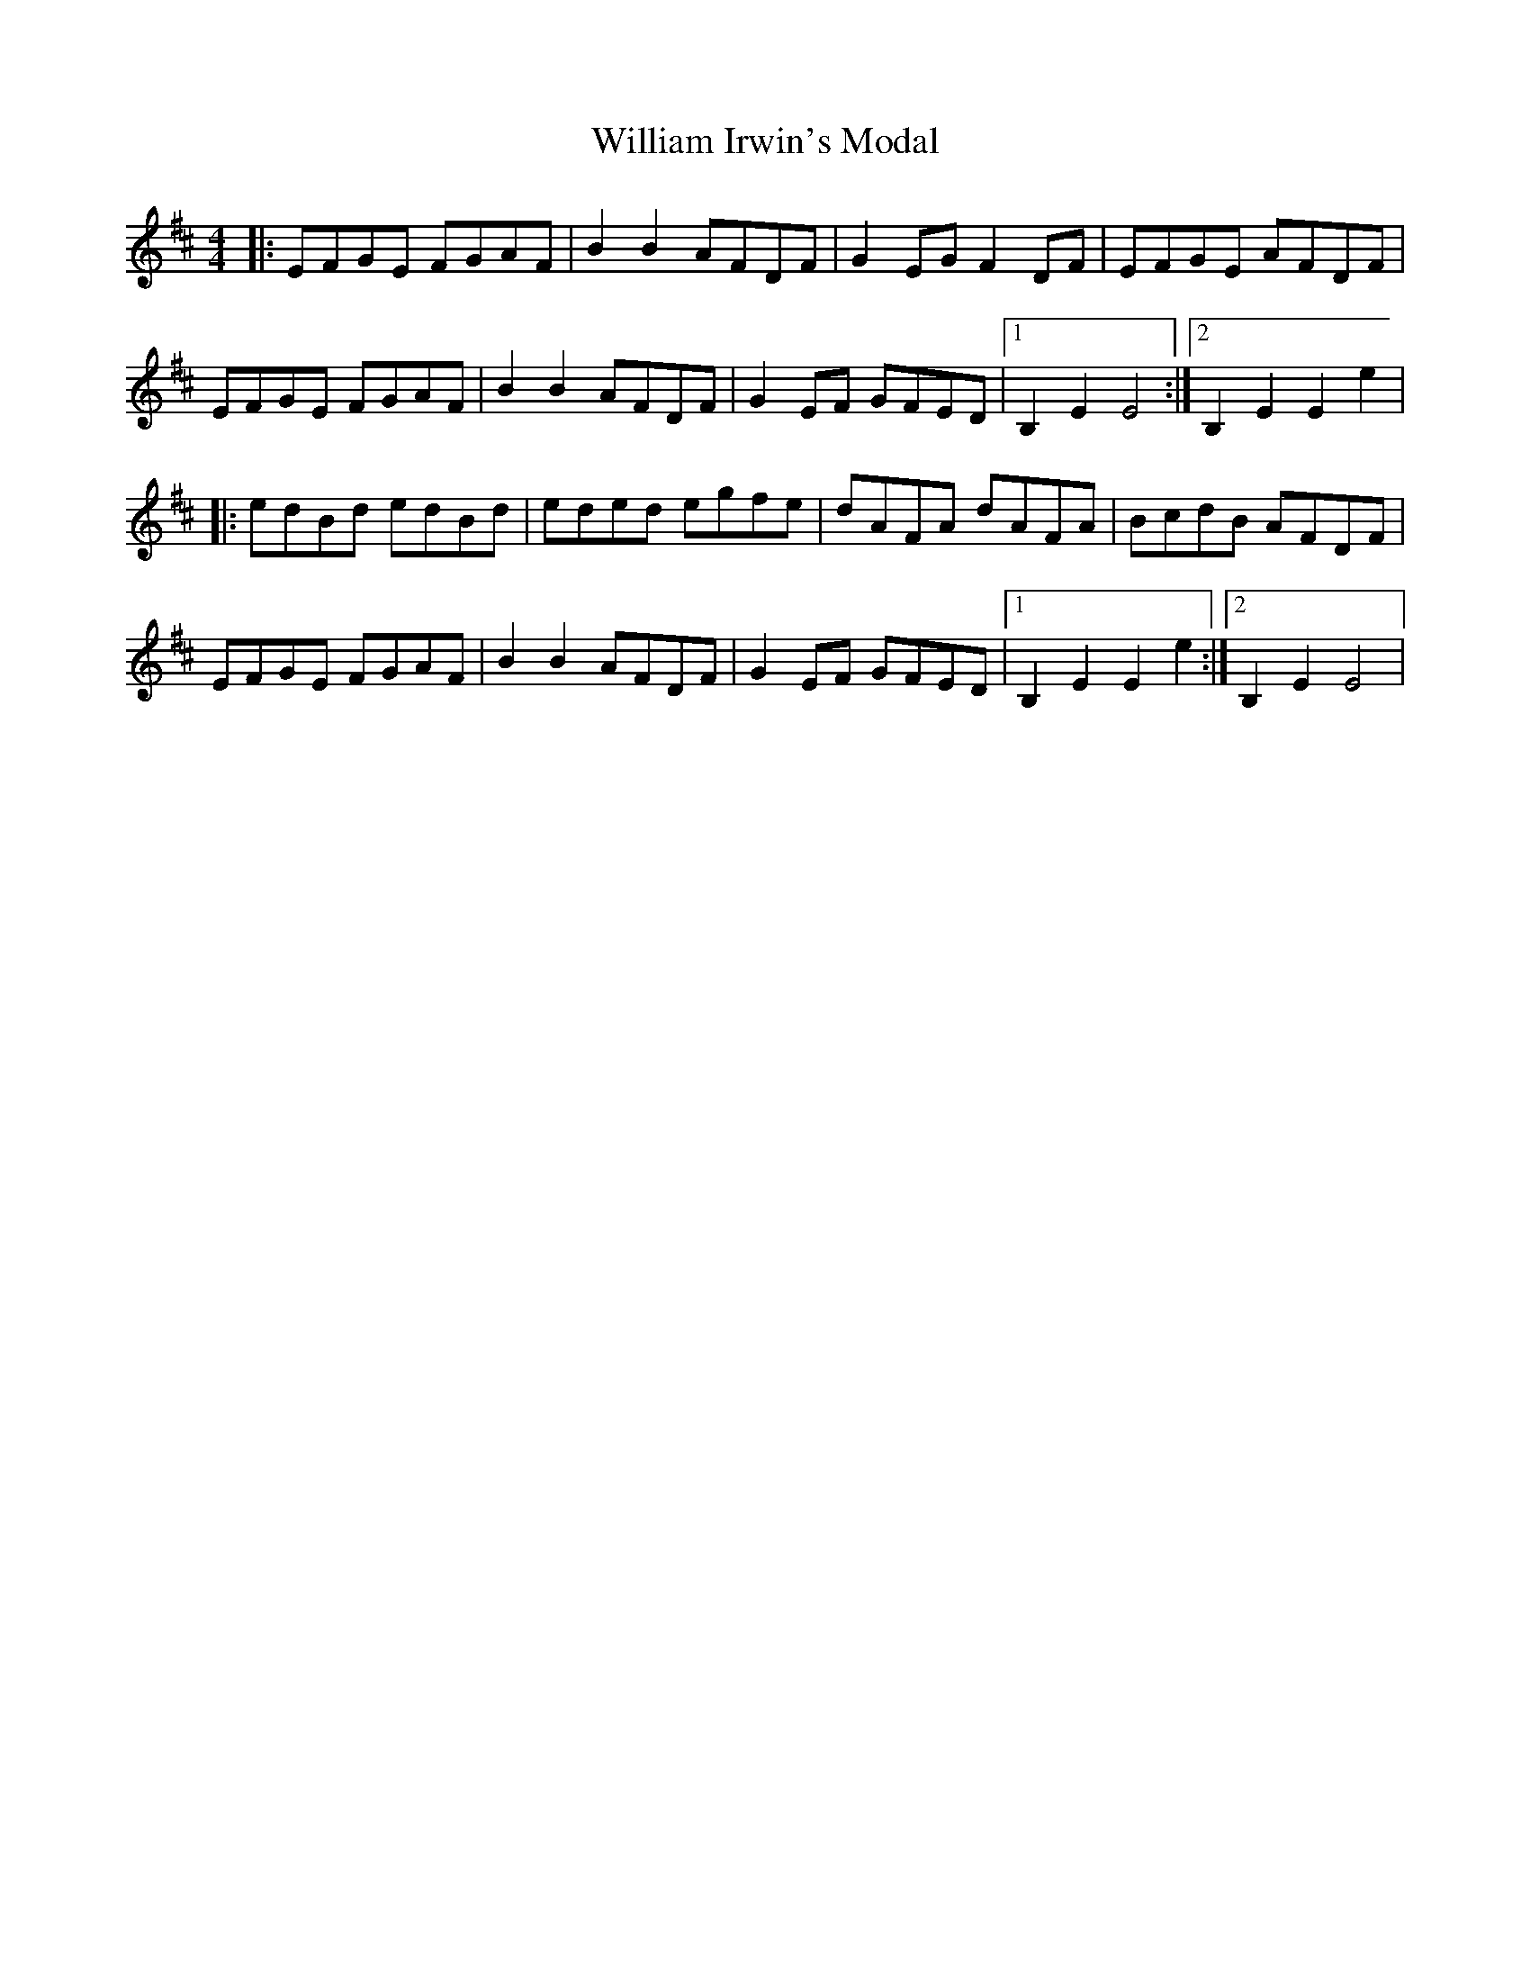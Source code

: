 X: 1
T: William Irwin's Modal
R: hornpipe
M: 4/4
L: 1/8
K: Edor
|:EFGE FGAF| B2B2 AFDF|G2EG F2DF|EFGE AFDF|
EFGE FGAF| B2B2 AFDF|G2EF GFED|1 B,2E2E4:|2 B,2E2E2e2|
|:edBd edBd|eded egfe| dAFA dAFA|BcdB AFDF|
EFGE FGAF| B2B2 AFDF|G2EF GFED|1 B,2E2E2e2:|2 B,2E2E4| 
